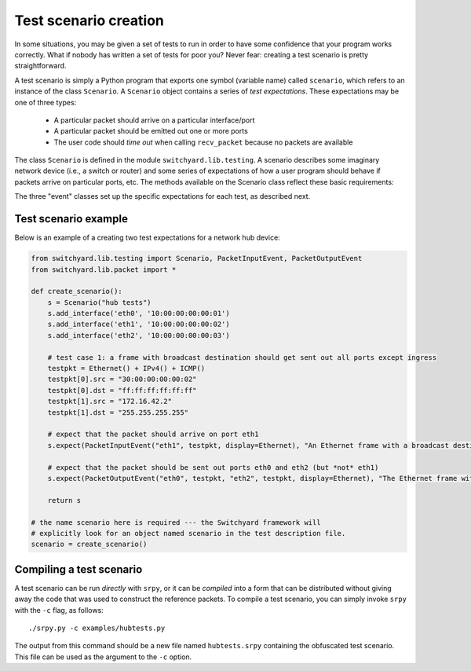 Test scenario creation
**********************

In some situations, you may be given a set of tests to run in order to have some confidence that your program works correctly.  What if nobody has written a set of tests for poor you?  Never fear: creating a test scenario is pretty straightforward.

A test scenario is simply a Python program that exports one symbol (variable name) called ``scenario``, which refers to an instance of the class ``Scenario``.  A ``Scenario`` object contains a series of *test expectations*.  These expectations may be one of three types:

 * A particular packet should arrive on a particular interface/port
 * A particular packet should be emitted out one or more ports
 * The user code should *time out* when calling ``recv_packet`` because no packets are available

The class ``Scenario`` is defined in the module ``switchyard.lib.testing``.  A scenario describes some imaginary network device (i.e., a switch or router) and some series of expectations of how a user program should behave if packets arrive on particular ports, etc.  The methods available on the 
Scenario class reflect these basic requirements:

.. py:class:: switchyard.lib.testing.Scenario(name)

   Initialize a new test scenario.  The name can be any meaningful
   description of the given test sequence.

   .. py:method:: add_interface(name, ethaddr, ipaddr=None, netmask=None)

      Add an interface to the imaginary network device that is the subject
      of this test sequence.  

   .. py:method:: expect(expectation, description)

      Add a new expectation to the test scenario.  The expectation argument must
      be an object of type ``PacketInputEvent``, ``PacketInputTimeoutEvent``, or 
      ``PacketOutputEvent``.
      Note that the order of adding expectations via calls to ``expect`` is critical:
      add expectations in the "right" order!

The three "event" classes set up the specific expectations for each test, as described next.

.. py:class:: switchyard.lib.testing.PacketInputEvent(portname, packet, display=None)

   Create an expectation that a particular packet will arrive on a port named ``portname``.  
   The packet must be an instance of the Switchyard ``Packet`` class.  The ``portname``
   is just a string like ``eth0``.

   The ``display`` argument indicates whether a particular header in the packet should
   be emphasized on output when Switchyard shows test output to a user.  By default,
   all headers are shown.  If a test creator wants to ignore the Ethernet header but
   emphasize the IPv4 header, he/she could use the argument ``display=IPv4``.  That is,
   the argument is just the class name of the packet header to be emphasized.

.. py:class:: switchyard.lib.testing.PacketInputTimeoutEvent(timeout)

   Create an expectation that the Switchyard user program will *time out* prior to receiving 
   a packet.  The timeout value is the number of seconds to wait within the test framework
   before raising the ``NoPackets`` exception in the user code.  In order for this test expectation
   to pass, the user code must correctly handle the exception and must not emit a packet.

.. py:class:: switchyard.lib.testing.PacketOutputEvent(*args, display=None, exact=True, wildcard=[], predicates=[])

   Create an expectation that the user program will emit packets out one or more ports/interfaces.
   The only required arguments are ``args``, which is an *even number* of arguments where, for
   each pair of arguments, the first is a port name (e.g., eth0) and the second is a reference to
   a packet object.  Normally, a test wishes to establish that the *same* packet has been emitted
   out multiple interfaces.  To do that, you could simply write::

       p = Packet()
       # fill in some packet headers ...
       PacketOutputEvent("eth0", p, "eth1", p, "eth2", p)

   The above code expects that the same packet (named p) will be emitted out three interfaces (eth0, eth1, and eth2).

   By default, the PacketOutputEvent class looks for an **exact** match between the reference
   packet supplied to PacketOutputEvent and the packet that the user code actually emits.  In some
   cases, this isn't appropriate or even possible.  For example, you may want to verify that packets
   are forwarded correctly using standard IP (longest prefix match) forwarding rules, but you may not
   know the payload contents of a packet because another test element may modify them.  As another
   example, in IP forwarding you know that the TTL (time-to-live) should be decremented by one, but
   the specific value in an outgoing packet depends on the value on the incoming packet, which the
   test framework may not know in advance.  To handle these situations, you can supply ``exact``, ``wildcard``, and/or ``predicates`` arguments.

    * Setting ``exact`` to ``False`` causes only certain header fields to be compared to verify a "match".  In particular: Ethernet source and destination addresses, Ethernet ethertype field, IPv4 source and destination addresses and protocol, and TCP or UDP port numbers (or ICMP type/code fields).  

    * When specifying that matches should not be exact (i.e., ``exact=False``), some header field
      comparisons can be "wildcarded" causing *any* value in an outgoing packet to match correctly.
      To indicate that some fields should be wildcarded, you can supply one or more strings in the ``wildcard`` argument.  In particular: dl_src and dl_dst correspond to Ethernet source and destination addresses ("data-link" addresses), dl_type corresponds to the Ethernet ethertype,
      nw_src, nw_dst, and nw_proto correspond to the IPv4 source, destination, and protocol ("nw" means network layer), and tp_src and tp_dst correspond to UDP/TCP ports (or ICMP type/code) ("tp" means transport layer). (Note that the field names are borrowed from the Openflow specification.)

      Lastly, predicate functions can be supplied to make *arbitrary* tests against packets.  The
      ``predicates`` argument can take a list of either ``lambda`` functions or strings that contain
      lambda function definitions (they're ``eval``\'ed internally by Switchyard).  There is one
      parameter given to the ``lambda``, which is the packet to be evaluated.


Test scenario example
=====================

Below is an example of a creating two test expectations for a network hub device:

.. code-block:: python

    from switchyard.lib.testing import Scenario, PacketInputEvent, PacketOutputEvent
    from switchyard.lib.packet import *

    def create_scenario():
        s = Scenario("hub tests")
        s.add_interface('eth0', '10:00:00:00:00:01')
        s.add_interface('eth1', '10:00:00:00:00:02')
        s.add_interface('eth2', '10:00:00:00:00:03')

        # test case 1: a frame with broadcast destination should get sent out all ports except ingress
        testpkt = Ethernet() + IPv4() + ICMP()
        testpkt[0].src = "30:00:00:00:00:02"
        testpkt[0].dst = "ff:ff:ff:ff:ff:ff"
        testpkt[1].src = "172.16.42.2"
        testpkt[1].dst = "255.255.255.255"

        # expect that the packet should arrive on port eth1
        s.expect(PacketInputEvent("eth1", testpkt, display=Ethernet), "An Ethernet frame with a broadcast destination address should arrive on eth1")

        # expect that the packet should be sent out ports eth0 and eth2 (but *not* eth1)
        s.expect(PacketOutputEvent("eth0", testpkt, "eth2", testpkt, display=Ethernet), "The Ethernet frame with a broadcast destination address should be forwarded out ports eth0 and eth2")

        return s

    # the name scenario here is required --- the Switchyard framework will
    # explicitly look for an object named scenario in the test description file.
    scenario = create_scenario()


Compiling a test scenario
=========================

A test scenario can be run *directly* with ``srpy``, or it can be *compiled* into a form that can be distributed without giving away the code that was used to construct the reference packets.  To compile a test scenario, you can simply invoke ``srpy`` with the ``-c`` flag, as follows::

    ./srpy.py -c examples/hubtests.py

The output from this command should be a new file named ``hubtests.srpy`` containing the obfuscated test scenario.  This file can be used as the argument to the ``-c`` option.
